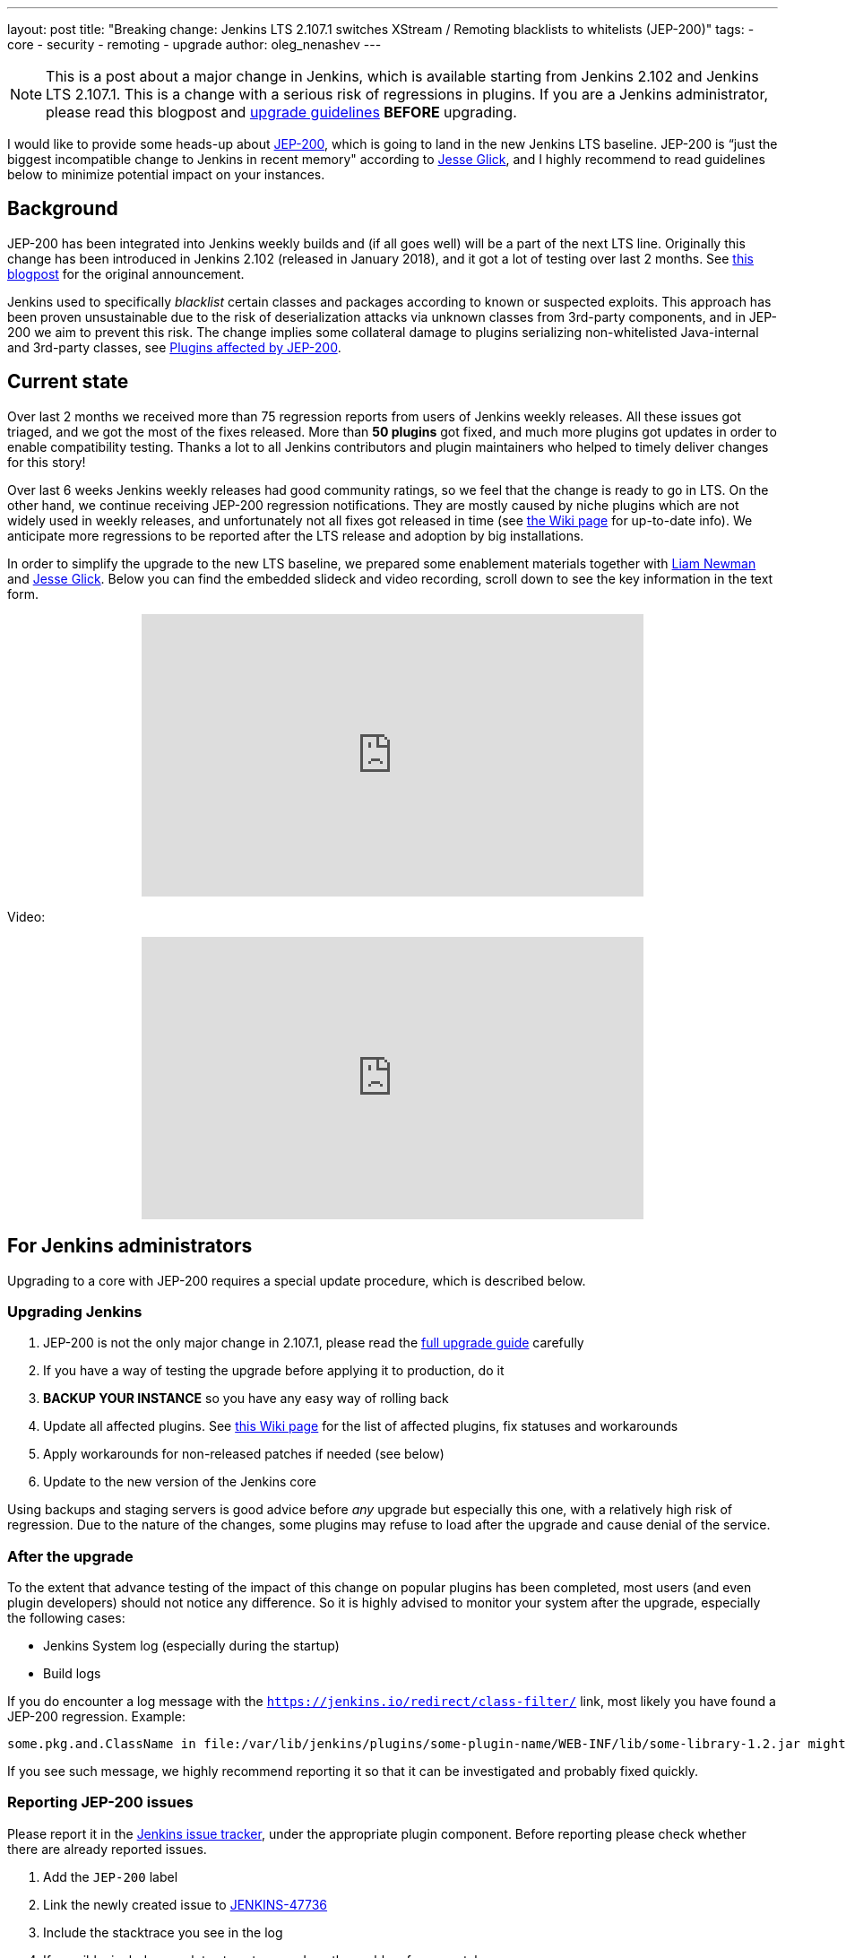 ---
layout: post
title: "Breaking change: Jenkins LTS 2.107.1 switches XStream / Remoting blacklists to whitelists (JEP-200)"
tags:
- core
- security
- remoting
- upgrade
author: oleg_nenashev
---

[NOTE]
====
This is a post about a major change in Jenkins, which is available starting
from Jenkins 2.102 and Jenkins LTS 2.107.1.
This is a change with a serious risk of regressions in plugins.
If you are a Jenkins administrator, please read this blogpost and
link:/doc/upgrade-guide/2.107/#upgrading-to-jenkins-lts-2-107-1[upgrade guidelines]
*BEFORE* upgrading.
====

I would like to provide some heads-up about
link:https://github.com/jenkinsci/jep/blob/master/jep/200/README.adoc[JEP-200],
which is going to land in the new Jenkins LTS baseline.
JEP-200 is “just the biggest incompatible change to Jenkins in recent memory" according to link:https://github.com/jglick[Jesse Glick],
and I highly recommend to read guidelines below to minimize potential impact on your instances.

== Background

JEP-200 has been integrated into Jenkins weekly builds
and (if all goes well) will be a part of the next LTS line.
Originally this change has been introduced in Jenkins 2.102 (released in January 2018), and it got a lot of testing over last 2 months.
See link:/blog/2018/01/13/jep-200/[this blogpost] for the original announcement.

Jenkins used to specifically _blacklist_ certain classes and packages according to known or suspected exploits.
This approach has been proven unsustainable due to the risk of deserialization attacks via unknown classes
from 3rd-party components, and in JEP-200 we aim to prevent this risk.
The change implies some collateral damage to plugins serializing non-whitelisted Java-internal and 3rd-party classes,
see link:https://wiki.jenkins.io/display/JENKINS/Plugins+affected+by+fix+for+JEP-200[Plugins affected by JEP-200].

== Current state

Over last 2 months we received more than 75 regression reports from users of Jenkins weekly releases.
All these issues got triaged, and we got the most of the fixes released.
More than *50 plugins* got fixed, and much more plugins got updates in order to enable compatibility testing.
Thanks a lot to all Jenkins contributors and plugin maintainers who helped to timely deliver changes for this story!

Over last 6 weeks Jenkins weekly releases had good community ratings,
so we feel that the change is ready to go in LTS.
On the other hand, we continue receiving JEP-200 regression notifications.
They are mostly caused by niche plugins which are not widely used in weekly releases,
and unfortunately not all fixes got released in time (see link:https://wiki.jenkins.io/display/JENKINS/Plugins+affected+by+fix+for+JEP-200[the Wiki page] for up-to-date info).
We anticipate more regressions to be reported after the LTS release and adoption by big installations.

In order to simplify the upgrade to the new LTS baseline,
we prepared some enablement materials together with link:https://github.com/bitwiseman[Liam Newman]
and link:https://github.com/jglick[Jesse Glick].
Below you can find the embedded slideck and video recording, scroll down to see the key information
in the text form.

++++
<center>
  <iframe width="560" height="315" frameborder="0"
  src="https://speakerdeck.com/player/f2b7e049ec46424b98ec4f0b58fd33bf"></iframe>
</center>
++++

Video:
++++
<center>
  <iframe width="560" height="315" frameborder="0"
    src="https://www.youtube-nocookie.com/embed/Vfnc9t1RuYA?rel=0"></iframe>
</center>
++++

[[for-jenkins-administrators]]
== For Jenkins administrators

Upgrading to a core with JEP-200 requires a special update procedure, which is described below.

=== Upgrading Jenkins

. JEP-200 is not the only major change in 2.107.1, please read
the link:/doc/upgrade-guide/2.107/#upgrading-to-jenkins-lts-2-107-1[full upgrade guide] carefully
. If you have a way of testing the upgrade before applying it to production, do it
. **BACKUP YOUR INSTANCE** so you have any easy way of rolling back
. Update all affected plugins.
See link:https://wiki.jenkins.io/display/JENKINS/Plugins+affected+by+fix+for+JEP-200[this Wiki page] for the list of affected plugins,
fix statuses and workarounds
. Apply workarounds for non-released patches if needed (see below)
. Update to the new version of the Jenkins core

Using backups and staging servers is good advice before _any_ upgrade but especially this one,
with a relatively high risk of regression.
Due to the nature of the changes, some plugins may refuse to load after the upgrade and cause denial of the service.

=== After the upgrade

To the extent that advance testing of the impact of this change on popular plugins has been completed,
most users (and even plugin developers) should not notice any difference.
So it is highly advised to monitor your system after the upgrade, especially the following cases:

* Jenkins System log (especially during the startup)
* Build logs

If you do encounter a log message with the `https://jenkins.io/redirect/class-filter/` link,
most likely you have found a JEP-200 regression.
Example:

----
some.pkg.and.ClassName in file:/var/lib/jenkins/plugins/some-plugin-name/WEB-INF/lib/some-library-1.2.jar might be dangerous, so rejecting; see https://jenkins.io/redirect/class-filter/
----

If you see such message, we highly recommend reporting it so that it can be investigated and probably fixed quickly.

=== Reporting JEP-200 issues

Please report it in the link:https://issues.jenkins-ci.org/[Jenkins issue tracker], under the appropriate plugin component.
Before reporting please check whether there are already reported issues.

. Add the `JEP-200` label
. Link the newly created issue to link:https://issues.jenkins-ci.org/browse/JENKINS-47736[JENKINS-47736]
. Include the stacktrace you see in the log
. If possible, include complete steps to reproduce the problem from scratch

You can find examples of the reported issues using link:https://issues.jenkins-ci.org/issues/?jql=labels%20%3D%20JEP-200[this query].

Jenkins developers will strive to evaluate the reason for the violation and offer a fix in the form of a core and/or plugin update.
Right after the feature release there will be a special team triaging the reports with high priority
See link:https://github.com/jenkinsci/jep/tree/master/jep/200#rollout-plan[JEP-200 Maintenance plan] for more info.

For more details and current status, see
link:https://wiki.jenkins.io/display/JENKINS/Plugins+affected+by+fix+for+JEP-200[Plugins affected by fix for JEP-200].

=== Applying workarounds

Assuming you see no particular reason to think that the class in question has dangerous deserialization semantics, which is rare,
it is possible to work around the problem in your own installation as a temporary expedient.
Note class name(s) mentioned in the JEP-200 log messages,
and run Jenkins with the `hudson.remoting.ClassFilter` startup option, e.g.:

----
java -Dhudson.remoting.ClassFilter=some.pkg.and.ClassName,some.pkg.and.OtherClassName -jar jenkins.war ...
----

Your mileage may vary depending on Jenkins packaging and installation.
Such update may require several iterations, because classes whitelisted in the workaround may also
include fields with types requiring whitelisting.

== For plugin developers

If you are a plugin developer, please see link:/blog/2018/01/13/jep-200/[the original JEP-200 announcement].
This blogpost provides guidelines about testing and fixing plugin compatibility after the JEP-200 changes.

The presentation above also provides some information about what needs to be tested.
